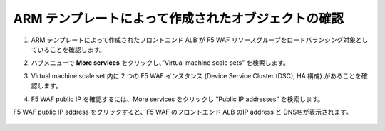 .. _module1:

ARM テンプレートによって作成されたオブジェクトの確認
====================================================

#. ARM テンプレートによって作成されたフロントエンド ALB が F5 WAF リソースグループをロードバランシング対象としていることを確認します。

   |conf1_1|

#. ハブメニューで **More services** をクリックし、”Virtual machine scale sets” を検索します。

   |conf1_2|

#. Virtual machine scale set 内に 2 つの F5 WAF インスタンス (Device Service Cluster (DSC), HA 構成) があることを確認します。 

   |conf1_3|

#. F5 WAF public IP を確認するには、More services をクリックし ”Public IP addresses” を検索します。 

   |conf1_4|
   
F5 WAF public IP address をクリックすると、F5 WAF のフロントエンド ALB のIP address と DNS名が表示されます。

   |conf1_5|

   
.. |conf1_1| image:: images/conf1_1.png
.. |conf1_2| image:: images/conf1_2.png   
.. |conf1_3| image:: images/conf1_3.png 
.. |conf1_4| image:: images/conf1_4.png 
.. |conf1_5| image:: images/conf1_5.png 



